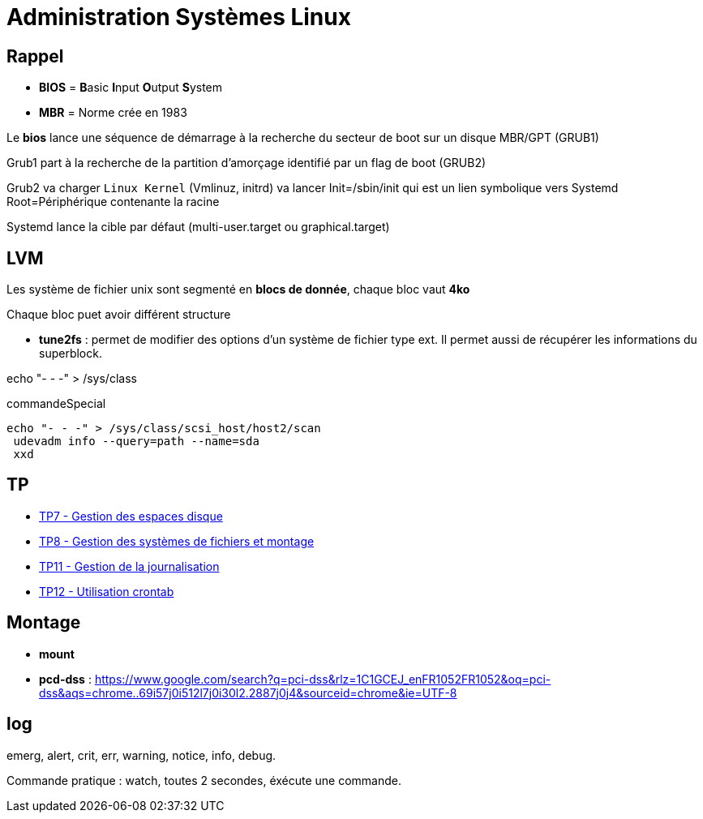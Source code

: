= Administration Systèmes Linux


== Rappel

* *BIOS* =  **B**asic **I**nput **O**utput **S**ystem
* *MBR* = Norme crée en 1983

Le *bios* lance une séquence de démarrage à la recherche du secteur de boot sur un disque  MBR/GPT (GRUB1)

Grub1 part à la recherche de la partition d'amorçage identifié par un flag de boot (GRUB2)

Grub2 va charger `Linux Kernel` (Vmlinuz, initrd) va lancer Init=/sbin/init qui est un lien symbolique vers Systemd Root=Périphérique contenante la racine

Systemd lance la cible par défaut (multi-user.target ou graphical.target)

== LVM

Les système de fichier unix sont segmenté en *blocs de donnée*, chaque bloc vaut *4ko*

Chaque bloc puet avoir différent structure

* *tune2fs* : permet de modifier des options d’un système de fichier type ext. Il permet aussi de
récupérer les informations du superblock.

echo "- - -" > /sys/class

.commandeSpecial
[source, shell]
----
echo "- - -" > /sys/class/scsi_host/host2/scan
 udevadm info --query=path --name=sda
 xxd
----

== TP

* xref:tssr2023/module-04/tp/tp7.adoc[TP7 - Gestion des espaces disque]
* xref:tssr2023/module-04/tp/tp8.adoc[TP8 - Gestion des systèmes de fichiers et montage]
* xref:tssr2023/module-04/tp/tp11.adoc[TP11 - Gestion de la journalisation]
* xref:tssr2023/module-04/tp/tp12.adoc[TP12 - Utilisation crontab]

== Montage

* *mount*

* *pcd-dss* : https://www.google.com/search?q=pci-dss&rlz=1C1GCEJ_enFR1052FR1052&oq=pci-dss&aqs=chrome..69i57j0i512l7j0i30l2.2887j0j4&sourceid=chrome&ie=UTF-8

== log

emerg, alert, crit, err, warning, notice, info, debug.


Commande pratique : watch, toutes 2 secondes, éxécute une commande.